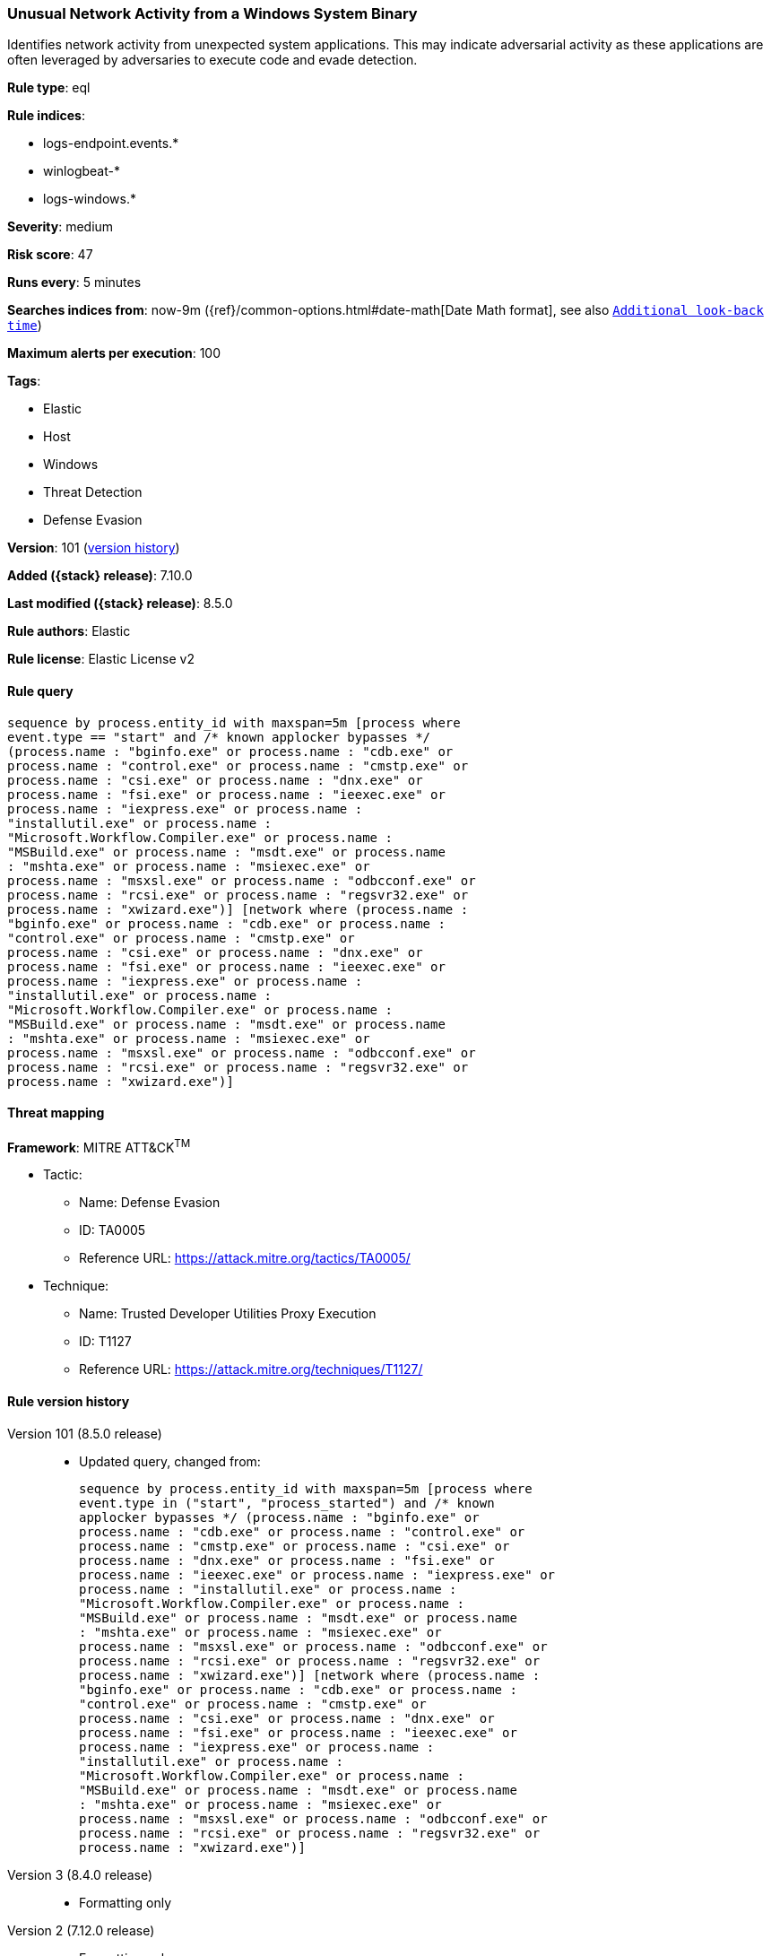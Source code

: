 [[unusual-network-activity-from-a-windows-system-binary]]
=== Unusual Network Activity from a Windows System Binary

Identifies network activity from unexpected system applications. This may indicate adversarial activity as these applications are often leveraged by adversaries to execute code and evade detection.

*Rule type*: eql

*Rule indices*:

* logs-endpoint.events.*
* winlogbeat-*
* logs-windows.*

*Severity*: medium

*Risk score*: 47

*Runs every*: 5 minutes

*Searches indices from*: now-9m ({ref}/common-options.html#date-math[Date Math format], see also <<rule-schedule, `Additional look-back time`>>)

*Maximum alerts per execution*: 100

*Tags*:

* Elastic
* Host
* Windows
* Threat Detection
* Defense Evasion

*Version*: 101 (<<unusual-network-activity-from-a-windows-system-binary-history, version history>>)

*Added ({stack} release)*: 7.10.0

*Last modified ({stack} release)*: 8.5.0

*Rule authors*: Elastic

*Rule license*: Elastic License v2

==== Rule query


[source,js]
----------------------------------
sequence by process.entity_id with maxspan=5m [process where
event.type == "start" and /* known applocker bypasses */
(process.name : "bginfo.exe" or process.name : "cdb.exe" or
process.name : "control.exe" or process.name : "cmstp.exe" or
process.name : "csi.exe" or process.name : "dnx.exe" or
process.name : "fsi.exe" or process.name : "ieexec.exe" or
process.name : "iexpress.exe" or process.name :
"installutil.exe" or process.name :
"Microsoft.Workflow.Compiler.exe" or process.name :
"MSBuild.exe" or process.name : "msdt.exe" or process.name
: "mshta.exe" or process.name : "msiexec.exe" or
process.name : "msxsl.exe" or process.name : "odbcconf.exe" or
process.name : "rcsi.exe" or process.name : "regsvr32.exe" or
process.name : "xwizard.exe")] [network where (process.name :
"bginfo.exe" or process.name : "cdb.exe" or process.name :
"control.exe" or process.name : "cmstp.exe" or
process.name : "csi.exe" or process.name : "dnx.exe" or
process.name : "fsi.exe" or process.name : "ieexec.exe" or
process.name : "iexpress.exe" or process.name :
"installutil.exe" or process.name :
"Microsoft.Workflow.Compiler.exe" or process.name :
"MSBuild.exe" or process.name : "msdt.exe" or process.name
: "mshta.exe" or process.name : "msiexec.exe" or
process.name : "msxsl.exe" or process.name : "odbcconf.exe" or
process.name : "rcsi.exe" or process.name : "regsvr32.exe" or
process.name : "xwizard.exe")]
----------------------------------

==== Threat mapping

*Framework*: MITRE ATT&CK^TM^

* Tactic:
** Name: Defense Evasion
** ID: TA0005
** Reference URL: https://attack.mitre.org/tactics/TA0005/
* Technique:
** Name: Trusted Developer Utilities Proxy Execution
** ID: T1127
** Reference URL: https://attack.mitre.org/techniques/T1127/

[[unusual-network-activity-from-a-windows-system-binary-history]]
==== Rule version history

Version 101 (8.5.0 release)::
* Updated query, changed from:
+
[source, js]
----------------------------------
sequence by process.entity_id with maxspan=5m [process where
event.type in ("start", "process_started") and /* known
applocker bypasses */ (process.name : "bginfo.exe" or
process.name : "cdb.exe" or process.name : "control.exe" or
process.name : "cmstp.exe" or process.name : "csi.exe" or
process.name : "dnx.exe" or process.name : "fsi.exe" or
process.name : "ieexec.exe" or process.name : "iexpress.exe" or
process.name : "installutil.exe" or process.name :
"Microsoft.Workflow.Compiler.exe" or process.name :
"MSBuild.exe" or process.name : "msdt.exe" or process.name
: "mshta.exe" or process.name : "msiexec.exe" or
process.name : "msxsl.exe" or process.name : "odbcconf.exe" or
process.name : "rcsi.exe" or process.name : "regsvr32.exe" or
process.name : "xwizard.exe")] [network where (process.name :
"bginfo.exe" or process.name : "cdb.exe" or process.name :
"control.exe" or process.name : "cmstp.exe" or
process.name : "csi.exe" or process.name : "dnx.exe" or
process.name : "fsi.exe" or process.name : "ieexec.exe" or
process.name : "iexpress.exe" or process.name :
"installutil.exe" or process.name :
"Microsoft.Workflow.Compiler.exe" or process.name :
"MSBuild.exe" or process.name : "msdt.exe" or process.name
: "mshta.exe" or process.name : "msiexec.exe" or
process.name : "msxsl.exe" or process.name : "odbcconf.exe" or
process.name : "rcsi.exe" or process.name : "regsvr32.exe" or
process.name : "xwizard.exe")]
----------------------------------

Version 3 (8.4.0 release)::
* Formatting only

Version 2 (7.12.0 release)::
* Formatting only

